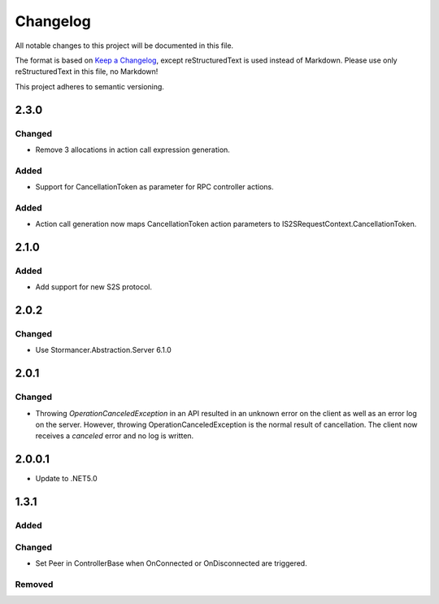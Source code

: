 ﻿=========
Changelog
=========

All notable changes to this project will be documented in this file.

The format is based on `Keep a Changelog <https://keepachangelog.com/en/1.0.0/>`_, except reStructuredText is used instead of Markdown.
Please use only reStructuredText in this file, no Markdown!

This project adheres to semantic versioning.

2.3.0
-----
Changed
*******
- Remove 3 allocations in action call expression generation.
Added
*****
- Support for CancellationToken as parameter for RPC controller actions.

Added
*****
- Action call generation now maps CancellationToken action parameters to IS2SRequestContext.CancellationToken.

2.1.0
-----
Added
*****
-  Add support for new S2S protocol.

2.0.2
-----
Changed
*******
- Use Stormancer.Abstraction.Server 6.1.0

2.0.1
----------
Changed
*******
- Throwing `OperationCanceledException` in an API resulted in an unknown error on the client as well as an error log on the server. However, throwing OperationCanceledException is the normal result of cancellation. The client now receives a `canceled` error and no log is written.

2.0.0.1
----------
- Update to .NET5.0

1.3.1
-----
Added
*****

Changed
*******
- Set Peer in ControllerBase when OnConnected or OnDisconnected are triggered.

Removed
*******

